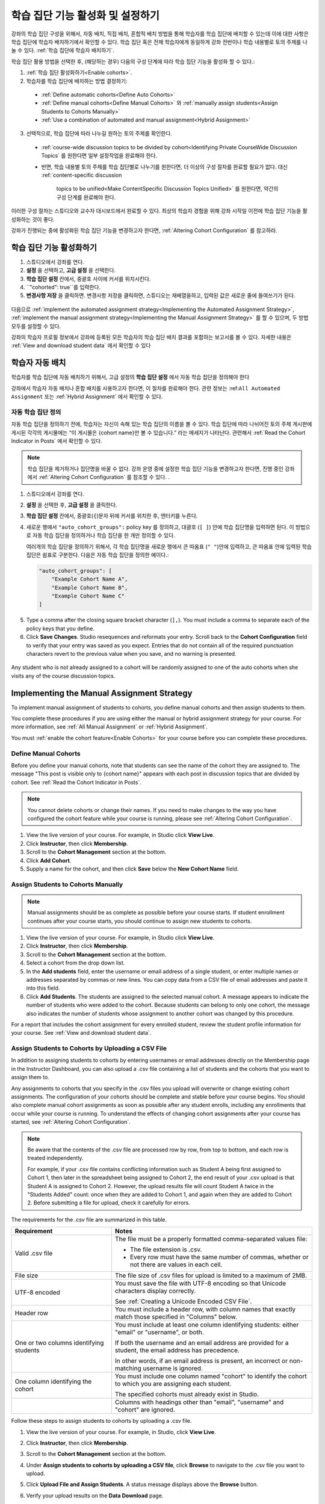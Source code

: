 .. _Enabling and Configuring Cohorts:

############################################
학습 집단 기능 활성화 및 설정하기
############################################

강좌의 학습 집단 구성을 위해서, 자동 배치, 직접 배치, 혼합적 배치 방법을 통해 학습자를 학습 집단에 배치할 수 있는데
이에 대한 사항은 학습 집단에 학습자 배치하기에서 확인할 수 있다. 학습 집단 혹은  전체 학습자에게 동일하게 강좌 전반이나 학습 내용별로 토의 주제를 나눌 수 있다. :ref:`학습 집단에 학습자 배치하기`. 

학습 집단 활용 방법을 선택한 후, (해당하는 경우) 다음의 구성 단계에 따라 학습 집단 기능을 활성화 할 수 있다.:

#. :ref:`학습 집단 활성화하기<Enable cohorts>`.

#. 학습자를 학습 집단에 배치하는 방법 결정하기:
   
  * :ref:`Define automatic cohorts<Define Auto Cohorts>`

  * :ref:`Define manual cohorts<Define Manual Cohorts>` 와
    :ref:`manually assign students<Assign Students to Cohorts Manually>` 
    
  * :ref:`Use a combination of automated and manual assignment<Hybrid Assignment>` 

3. 선택적으로, 학습 집단에 따라 나누길 원하는 토의 주제를 확인한다.
   
  * :ref:`course-wide discussion topics to be divided by cohort<Identifying Private CourseWide Discussion Topics` 를 원한다면
    일부 설정작업을 완료해야 한다.

  * 반면, 학습 내용별 토의 주제를 학습 집단별로 나누기를 원한다면,
    더 이상의 구성 절차를 완료할 필요가 없다. 대신 :ref:`content-specific discussion
     topics to be unified<Make ContentSpecific Discussion Topics Unified>` 를 원한다면, 약간의 구성 단계를 완료해야 한다.

이러한 구성 절차는 스튜디오와 교수자 대시보드에서 완료할 수 있다. 최상의 학습자 경험을 위해 강좌 시작일 이전에 학습 집단 기능을 활성화하는 것이 좋다. 

강좌가 진행되는 중에 활성화된 학습 집단 기능을 변경하고자 한다면, 
:ref:`Altering Cohort Configuration` 를 참고하라. 


.. _Enable cohorts:

***************************
학습 집단 기능 활성화하기
***************************

#. 스튜디오에서 강좌를 연다. 

#. **설정** 을 선택하고, **고급 설정** 을 선택한다. 

#. **학습 집단 설정** 칸에서, 중괄호 사이에 커서를 위치시킨다.

#. ``"cohorted": true``를 입력한다. 

#. **변경사항 저장** 을 클릭하면. 변경사항 저장을 클릭하면, 스튜디오는 재배열을하고, 입력된 값은 새로운 줄에 들여쓰기가 된다.
   
 .. image:: ../../../shared/building_and_running_chapters/Images/Enable_cohorts.png
  :alt: Cohort Configuration dictionary field with the cohorted key defined 
        as true

다음으로 :ref:`implement the automated assignment strategy<Implementing the Automated Assignment Strategy>`, :ref:`implement the manual assignment strategy<Implementing the Manual Assignment Strategy>` 를 할 수 있으며, 두 방법 모두를 설정할 수 있다. 

강좌의 학습자 프로필 정보에서 강좌에 등록된 모든 학습자의 학습 집단 배치 결과를 포함하는 보고서를 볼 수 있다. 자세한 내용은 :ref:`View and download student data` 에서 확인할 수 있다
 

.. _Implementing the Automated Assignment Strategy:

***************************************************
학습자 자동 배치
***************************************************

학습자를 학습 집단에 자동 배치하기 위해서, 고급 설정의 **학습 집단 설정** 에서 자동 학습 집단을 정의해야 한다

강좌에서 학습자 자동 배치나 혼합 배치를 사용하고자 한다면, 이 절차를 완료해야 한다.
관련 정보는 :ref:``All Automated Assignment`` 또는 :ref:`Hybrid Assignment` 에서 확인할 수 있다. 

.. _Define Auto Cohorts:

=======================
자동 학습 집단 정의
=======================

자동 학습 집단을 정의하기 전에, 학습자는 자신이 속해 있는 학습 집단의 이름을 볼 수 있다.
학습 집단에 따라 나뉘어진 토의 주제 게시판에 게시된 각각의 게시물에는 “이 게시물은 {cohort name}만 볼 수 있습니다.” 라는 메세지가 나타난다. 관련해서 :ref:`Read the Cohort Indicator in Posts` 에서 확인할 수 있다.

.. note:: 학습 집단을 제거하거나  집단명을 바꿀 수 없다.
  강좌 운영 중에 설정한 학습 집단 기능을 변경하고자 한다면, 
  진행 중인 강좌에서 :ref:`Altering Cohort Configuration` 를 참조할 수 있다. .

#. 스튜디오에서 강좌를 연다. 

#. **설정** 을 선택한 후, **고급 설정** 을 클릭한다.

#. **학습 집단 설정** 칸에서, 중괄호(``{``)문자 뒤에 커서를 위치한 후, 엔터키를 누른다. 

#. 새로운 행에서 ``"auto_cohort_groups":`` policy key 를 정의하고, 대괄호 (``[ ]``) 안에 학습 집단명을 입력하면 된다. 이 방법으로 자동 학습 집단을 정의하거나 학습 집단을 한 개만 정의할 수 있다. 
   
   여러개의 학습 집단을 정의하기 위해서, 각 학습 집단명을 새로운 행에서 큰 따옴표 (``" "``)안에 입력하고, 
   큰 따옴표 안에 입력된 학습 집단은 쉼표로 구분한다.
   다음은 자동 학습 집단을 정의한 예이다.:
   
   .. code-block:: xml 

      "auto_cohort_groups": [
          "Example Cohort Name A",
          "Example Cohort Name B",
          "Example Cohort Name C"
      ]
   

.. comment is here only to allow indented formatting of next line

  You can also define only a single auto cohort. Type ``"auto_cohort_groups":
  ["Example Cohort Name"]`` and then press Enter again.

5. Type a comma after the closing square bracket character (``],``). You must
   include a comma to separate each of the policy keys that you define.
   
#. Click **Save Changes**. Studio resequences and reformats your entry. Scroll
   back to the **Cohort Configuration** field to verify that your entry was
   saved as you expect. Entries that do not contain all of the required
   punctuation characters revert to the previous value when you save, and no
   warning is presented.

 .. image:: ../../../shared/building_and_running_chapters/Images/Multiple_auto_cohort_groups.png
  :alt: Cohort Configuration dictionary field with the auto_cohort_groups key 
        with three values

.. spacer line

 .. image:: ../../../shared/building_and_running_chapters/Images/Single_auto_cohort_group.png
  :alt: Cohort Configuration dictionary field with the auto_cohort_groups key 
        with one value

Any student who is not already assigned to a cohort will be randomly assigned to
one of the auto cohorts when she visits any of the course discussion topics.


.. _Implementing the Manual Assignment Strategy:

***************************************************
Implementing the Manual Assignment Strategy
***************************************************

To implement manual assignment of students to cohorts, you define manual cohorts
and then assign students to them.

You complete these procedures if you are using either the manual or hybrid
assignment strategy for your course. For more information, see :ref:`All Manual
Assignment` or :ref:`Hybrid Assignment`.

You must :ref:`enable the cohort feature<Enable Cohorts>` for your course
before you can complete these procedures.


.. _Define Manual Cohorts:

======================
Define Manual Cohorts
======================

Before you define your manual cohorts, note that students can see the name of
the cohort they are assigned to. The message "This post is visible only to
{cohort name}" appears with each post in discussion topics that are divided by
cohort. See :ref:`Read the Cohort Indicator in Posts`.

.. note:: You cannot delete cohorts or change their names. If you need 
 to make changes to the way you have configured the cohort feature while your
 course is running, please see :ref:`Altering Cohort Configuration`.

#. View the live version of your course. For example, in Studio click **View
   Live**.

#. Click **Instructor**, then click **Membership**. 

#. Scroll to the **Cohort Management** section at the bottom.

#. Click **Add Cohort**.

#. Supply a name for the cohort, and then click **Save** below the **New Cohort
   Name** field.


.. _Assign Students to Cohorts Manually:

====================================
Assign Students to Cohorts Manually
====================================

.. note:: Manual assignments should be as complete as possible before your 
 course starts. If student enrollment continues after your course starts, you
 should continue to assign new students to cohorts. 

#. View the live version of your course. For example, in Studio click **View
   Live**.

#. Click **Instructor**, then click **Membership**. 

#. Scroll to the **Cohort Management** section at the bottom.

#. Select a cohort from the drop down list.

#. In the **Add students** field, enter the username or email address of a
   single student, or enter multiple names or addresses separated by commas or
   new lines. You can copy data from a CSV file of email addresses and paste it
   into this field.

#. Click **Add Students**. The students are assigned to the selected manual
   cohort. A message appears to indicate the number of students who were added to
   the cohort. Because students can belong to only one cohort, the message also
   indicates the number of students whose assignment to another cohort was changed
   by this procedure.

For a report that includes the cohort assignment for every enrolled
student, review the student profile information for your course. See :ref:`View
and download student data`.


.. _Assign Students to Cohort Groups by uploading CSV:

========================================================
Assign Students to Cohorts by Uploading a CSV File
========================================================

In addition to assigning students to cohorts by entering usernames or email
addresses directly on the Membership page in the Instructor Dashboard, you can
also upload a .csv file containing a list of students and the cohorts that you
want to assign them to.

Any assignments to cohorts that you specify in the .csv files you upload
will overwrite or change existing cohort assignments. The configuration of
your cohorts should be complete and stable before your course begins. You
should also complete manual cohort assignments as soon as possible after any
student enrolls, including any enrollments that occur while your course is
running. To understand the effects of changing cohort assignments after your
course has started, see :ref:`Altering Cohort Configuration`.

.. note:: Be aware that the contents of the .csv file are processed row by row,
  from top to bottom, and each row is treated independently. 

  For example, if your .csv file contains conflicting information such as
  Student A being first assigned to Cohort 1, then later in the spreadsheet
  being assigned to Cohort 2, the end result of your .csv upload is that Student
  A is assigned to Cohort 2. However, the upload results file will count Student
  A twice in the "Students Added" count: once when they are added to Cohort 1,
  and again when they are added to Cohort 2. Before submitting a file for
  upload, check it carefully for errors.

The requirements for the .csv file are summarized in this table.

.. list-table::
    :widths: 15 30

    * - **Requirement**
      - **Notes**
    * - Valid .csv file

      - The file must be a properly formatted comma-separated values file: 

        * The file extension is .csv.
        * Every row must have the same number of commas, whether or not there
          are values in each cell. 
    * - File size
      - The file size of .csv files for upload is limited to a maximum of 2MB.               
    * - UTF-8 encoded
      
      - You must save the file with UTF-8 encoding so that Unicode characters
        display correctly. 

        See :ref:`Creating a Unicode Encoded CSV File`.

    * - Header row
      - You must include a header row, with column names that exactly match those 
        specified in "Columns" below.
    * - One or two columns identifying students      
      - You must include at least one column identifying students: 
        either "email" or "username", or both. 

        If both the username and an email address are provided for a student,
        the email address has precedence. 
        
        In other words, if an email address is present, an incorrect or non-
        matching username is ignored.

    * - One column identifying the cohort
            
      - You must include one column named "cohort" to identify the cohort
        to which you are assigning each student.

        The specified cohorts must already exist in Studio.

    * -                        
      - Columns with headings other than "email", "username" and "cohort" are
        ignored.

Follow these steps to assign students to cohorts by uploading a .csv file.
      
#. View the live version of your course. For example, in Studio, click **View
   Live**.

#. Click **Instructor**, then click **Membership**. 

#. Scroll to the **Cohort Management** section at the bottom.

#. Under **Assign students to cohorts by uploading a CSV file**, click
   **Browse** to navigate to the .csv file you want to upload. 

#. Click **Upload File and Assign Students**. A status message displays
   above the **Browse** button.

#. Verify your upload results on the **Data Download** page. 

   Under **Reports Available for Download**, locate the link to a .csv file with
   "cohort_results" and the date and time of your upload in the filename. The
   list of available reports is sorted chronologically, with the most recently
   generated files at the top.

The results file provides the following information:  

.. list-table::
    :widths: 15 30

    * - **Column**
      - **Description**
    * - Cohort
      - The name of the cohort to which you are assigning students.
    * - Exists
      - Whether the cohort was found in the system. TRUE/FALSE. 
      
        If the cohort was not found (value is FALSE), no action is taken for students you assigned to that cohort in the .csv file.

    * - Students Added
      - The number of students added to the cohort during the row by row
        processing of the .csv file.             
    * - Students Not Found
      - A list of email addresses or usernames (if email addresses were not
        supplied) of students who could not be matched by either email address
        or username and who were therefore not added to the cohort.
             
For a report that includes the cohort assignment for every enrolled student,
review the student profile information for your course. See :ref:`View and
download student data`.


.. _Creating a Unicode Encoded CSV File:

====================================
Creating a Unicode-encoded CSV File
====================================

Make sure the .csv files that you upload are encoded as UTF-8, so that any
Unicode characters are correctly saved and displayed.

.. note:: Some spreadsheet applications (for example, MS Excel) do not allow you
   to specify encoding when you save a spreadsheet as a .csv file. To ensure that
   you are able to create a .csv file that is UTF-8 encoded, use a spreadsheet
   application such as Google Sheets, LibreOffice, or Apache OpenOffice.


.. _Altering Cohort Configuration:

*************************************************
Altering Cohort Configuration in a Running Course
*************************************************

The configuration of the cohort feature should be complete and stable before
your course begins. Manual cohort assignments should be completed as soon as
possible after any student enrolls, including any enrollments that occur while
your course is running. 

If you decide that you must alter cohort configuration after your course starts
and activity in the course discussion begins, be sure that you understand the
consequences of these actions:

* :ref:`Changing Student Cohort Assignments`
* :ref:`Renaming a Cohort`
* :ref:`Deleting a Cohort`
* :ref:`Disabling the Cohort Feature`


.. _Changing Student Cohort Assignments:

=================================
Change Student Cohort Assignments
=================================

After your course starts and students begin to contribute to the course
discussion, each post that they add is visible either to everyone or to the
members of a single cohort. When you change the cohort that a student is
assigned to, there are three results:

* The student continues to see the posts that are visible to everyone.

* The student sees the posts that are visible to his new cohort.

* The student no longer sees the posts that are visible only to his original
  cohort.

The visibility of a post and its responses and comments does not change, even if
the cohort assignment of its author changes. To a student, it can seem that
posts have "disappeared".

To verify the cohort assignments for your students, download the  :ref:`student
profile report<View and download student data>` for your course. If changes are
needed, you can :ref:`assign students<Assign Students to Cohorts Manually>` to
different cohorts manually on the **Membership** page of the Instructor
Dashboard.


.. _Renaming a Cohort:

===============
Rename a Cohort
===============

Name changes for cohorts are not supported. The **Membership** page of the
Instructor Dashboard does not offer an option to rename your manual cohorts.

It is possible to change the value for the ``auto_cohort_groups`` policy key on
the **Advanced Settings** page in Studio. However, changing the names in the
listed name:value pairs **does not** result in any renamed auto cohorts.
Instead, changing the value for the ``auto_cohort_groups`` policy key has these
results.

* The system uses the new value that you saved for the ``auto_cohort_groups``
  policy key to create one or more additional auto cohorts.

* The system begins to assign students who do not have a cohort assignment to
  the newly defined cohort or cohorts. Students also continue to be assigned to
  any auto cohorts that were not affected by your changes.

  The system uniformly distributes students among all of the auto cohorts that
  exist when an assignment is needed. The size of each cohort is not considered.

* The original cohort or cohorts remain in the system. Any students who were
  assigned to the original cohorts remain assigned to them.

  For the results of assigning any students who remain in the original cohorts
  to other cohorts, see :ref:`Changing Student Cohort Assignments`.

* The system converts the original auto cohorts, which are no longer listed as
  values for ``auto_cohort_groups``, into manual cohorts. The system no longer
  assigns students to those cohorts automatically. These cohorts are listed as
  manual cohorts on the **Membership** page of the Instructor Dashboard.


.. _Deleting a Cohort:

================
Delete a Cohort
================

Deletion of cohorts is not supported. The **Membership** page of the Instructor
Dashboard does not offer an option to delete your manual cohorts.

It is possible to change the value for the ``auto_cohort_groups`` policy key on
the **Advanced Settings** page in Studio. However, removing any of the listed
name:value pairs **does not** result in the deletion of any cohorts. Instead,
changing the value for the ``auto_cohort_groups`` policy key has these results.

* The cohorts that you removed from the policy key remain in the system.

* Any students who were assigned to those cohorts remain assigned to them. 
  
  For the results of assigning any students to other cohorts, see :ref:`Changing
  Student Cohort Assignments`.

* The system no longer assigns students to the cohorts automatically. 

* The cohorts are listed as manual cohorts on the **Membership** page of the
  Instructor Dashboard, and you can continue to assign students to them
  manually.


.. _Disabling the Cohort Feature:

==========================
Disable the Cohort Feature
==========================

You can disable the cohort feature for your course. Follow the instructions for
:ref:`enabling the cohort feature<Enable Cohorts>`, but set ``"cohorted":
false``. All discussion posts immediately become visible to all students.

If you do re-enable the cohort feature by setting ``"cohorted": true``, all
previous student cohort assignments are reenabled, and all visibility settings
for posts are reapplied. However, any posts created while the cohort feature
was disabled will remain visible to all users.
